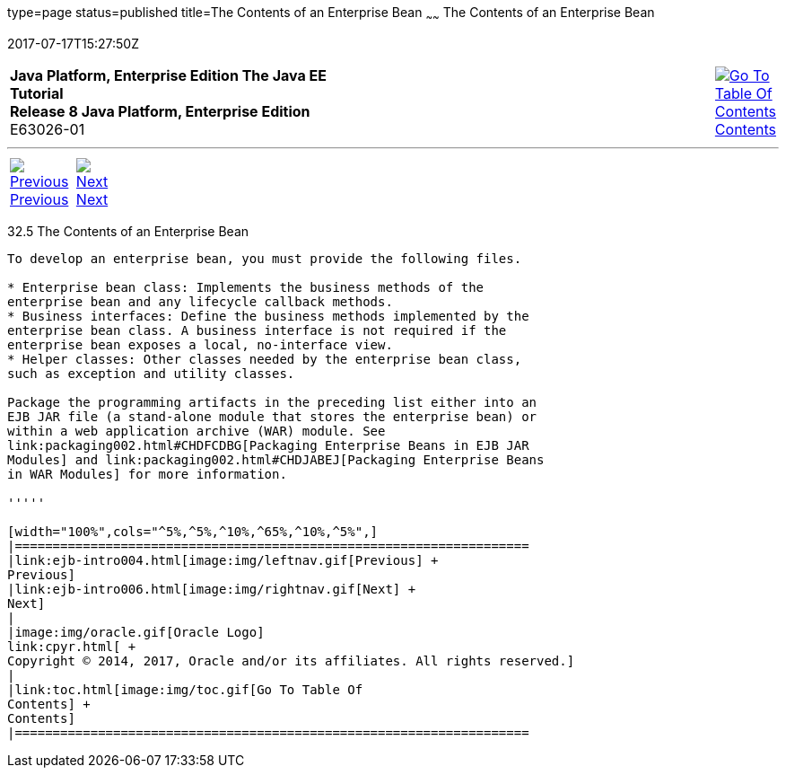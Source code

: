 type=page
status=published
title=The Contents of an Enterprise Bean
~~~~~~
The Contents of an Enterprise Bean
==================================
2017-07-17T15:27:50Z

[[top]]

[width="100%",cols="50%,45%,^5%",]
|=======================================================================
|*Java Platform, Enterprise Edition The Java EE Tutorial* +
*Release 8 Java Platform, Enterprise Edition* +
E63026-01
|
|link:toc.html[image:img/toc.gif[Go To Table Of
Contents] +
Contents]
|=======================================================================

'''''

[cols="^5%,^5%,90%",]
|=======================================================================
|link:ejb-intro004.html[image:img/leftnav.gif[Previous] +
Previous] 
|link:ejb-intro006.html[image:img/rightnav.gif[Next] +
Next] | 
|=======================================================================


[[GIPIO]]

[[the-contents-of-an-enterprise-bean]]
32.5 The Contents of an Enterprise Bean
---------------------------------------

To develop an enterprise bean, you must provide the following files.

* Enterprise bean class: Implements the business methods of the
enterprise bean and any lifecycle callback methods.
* Business interfaces: Define the business methods implemented by the
enterprise bean class. A business interface is not required if the
enterprise bean exposes a local, no-interface view.
* Helper classes: Other classes needed by the enterprise bean class,
such as exception and utility classes.

Package the programming artifacts in the preceding list either into an
EJB JAR file (a stand-alone module that stores the enterprise bean) or
within a web application archive (WAR) module. See
link:packaging002.html#CHDFCDBG[Packaging Enterprise Beans in EJB JAR
Modules] and link:packaging002.html#CHDJABEJ[Packaging Enterprise Beans
in WAR Modules] for more information.

'''''

[width="100%",cols="^5%,^5%,^10%,^65%,^10%,^5%",]
|====================================================================
|link:ejb-intro004.html[image:img/leftnav.gif[Previous] +
Previous] 
|link:ejb-intro006.html[image:img/rightnav.gif[Next] +
Next]
|
|image:img/oracle.gif[Oracle Logo]
link:cpyr.html[ +
Copyright © 2014, 2017, Oracle and/or its affiliates. All rights reserved.]
|
|link:toc.html[image:img/toc.gif[Go To Table Of
Contents] +
Contents]
|====================================================================
